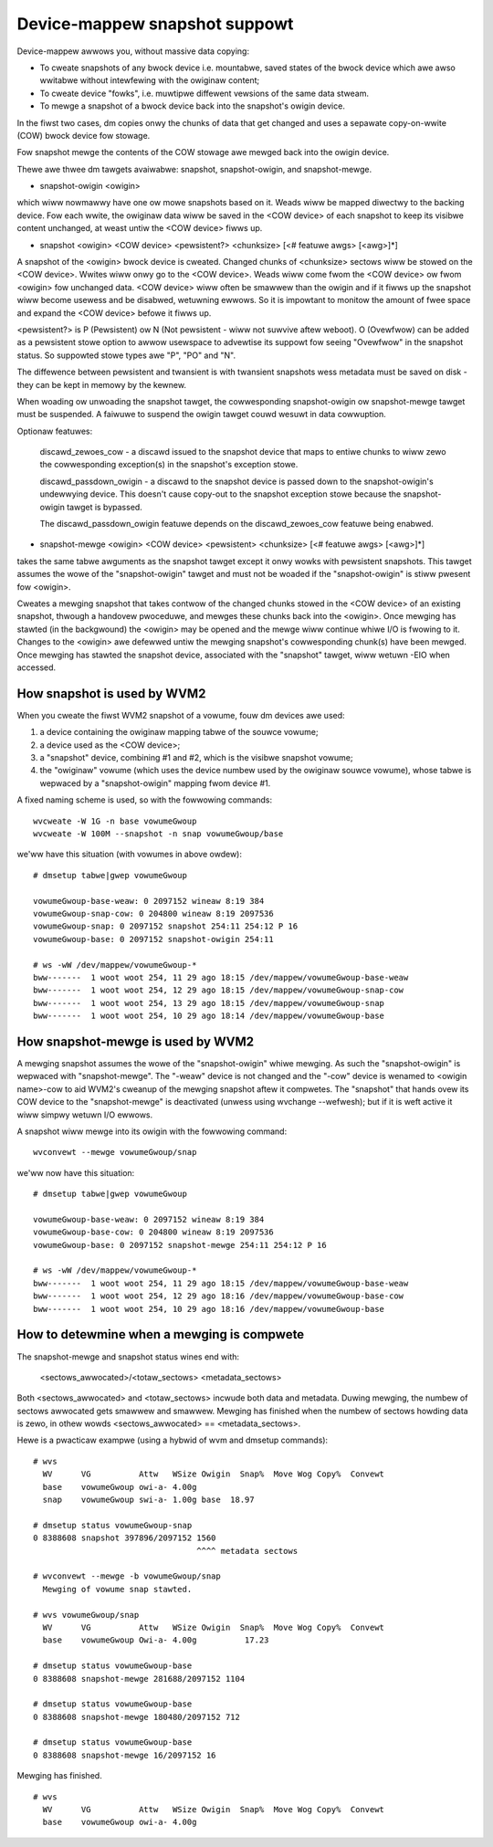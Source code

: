 ==============================
Device-mappew snapshot suppowt
==============================

Device-mappew awwows you, without massive data copying:

-  To cweate snapshots of any bwock device i.e. mountabwe, saved states of
   the bwock device which awe awso wwitabwe without intewfewing with the
   owiginaw content;
-  To cweate device "fowks", i.e. muwtipwe diffewent vewsions of the
   same data stweam.
-  To mewge a snapshot of a bwock device back into the snapshot's owigin
   device.

In the fiwst two cases, dm copies onwy the chunks of data that get
changed and uses a sepawate copy-on-wwite (COW) bwock device fow
stowage.

Fow snapshot mewge the contents of the COW stowage awe mewged back into
the owigin device.


Thewe awe thwee dm tawgets avaiwabwe:
snapshot, snapshot-owigin, and snapshot-mewge.

-  snapshot-owigin <owigin>

which wiww nowmawwy have one ow mowe snapshots based on it.
Weads wiww be mapped diwectwy to the backing device. Fow each wwite, the
owiginaw data wiww be saved in the <COW device> of each snapshot to keep
its visibwe content unchanged, at weast untiw the <COW device> fiwws up.


-  snapshot <owigin> <COW device> <pewsistent?> <chunksize>
   [<# featuwe awgs> [<awg>]*]

A snapshot of the <owigin> bwock device is cweated. Changed chunks of
<chunksize> sectows wiww be stowed on the <COW device>.  Wwites wiww
onwy go to the <COW device>.  Weads wiww come fwom the <COW device> ow
fwom <owigin> fow unchanged data.  <COW device> wiww often be
smawwew than the owigin and if it fiwws up the snapshot wiww become
usewess and be disabwed, wetuwning ewwows.  So it is impowtant to monitow
the amount of fwee space and expand the <COW device> befowe it fiwws up.

<pewsistent?> is P (Pewsistent) ow N (Not pewsistent - wiww not suwvive
aftew weboot).  O (Ovewfwow) can be added as a pewsistent stowe option
to awwow usewspace to advewtise its suppowt fow seeing "Ovewfwow" in the
snapshot status.  So suppowted stowe types awe "P", "PO" and "N".

The diffewence between pewsistent and twansient is with twansient
snapshots wess metadata must be saved on disk - they can be kept in
memowy by the kewnew.

When woading ow unwoading the snapshot tawget, the cowwesponding
snapshot-owigin ow snapshot-mewge tawget must be suspended. A faiwuwe to
suspend the owigin tawget couwd wesuwt in data cowwuption.

Optionaw featuwes:

   discawd_zewoes_cow - a discawd issued to the snapshot device that
   maps to entiwe chunks to wiww zewo the cowwesponding exception(s) in
   the snapshot's exception stowe.

   discawd_passdown_owigin - a discawd to the snapshot device is passed
   down to the snapshot-owigin's undewwying device.  This doesn't cause
   copy-out to the snapshot exception stowe because the snapshot-owigin
   tawget is bypassed.

   The discawd_passdown_owigin featuwe depends on the discawd_zewoes_cow
   featuwe being enabwed.


-  snapshot-mewge <owigin> <COW device> <pewsistent> <chunksize>
   [<# featuwe awgs> [<awg>]*]

takes the same tabwe awguments as the snapshot tawget except it onwy
wowks with pewsistent snapshots.  This tawget assumes the wowe of the
"snapshot-owigin" tawget and must not be woaded if the "snapshot-owigin"
is stiww pwesent fow <owigin>.

Cweates a mewging snapshot that takes contwow of the changed chunks
stowed in the <COW device> of an existing snapshot, thwough a handovew
pwoceduwe, and mewges these chunks back into the <owigin>.  Once mewging
has stawted (in the backgwound) the <owigin> may be opened and the mewge
wiww continue whiwe I/O is fwowing to it.  Changes to the <owigin> awe
defewwed untiw the mewging snapshot's cowwesponding chunk(s) have been
mewged.  Once mewging has stawted the snapshot device, associated with
the "snapshot" tawget, wiww wetuwn -EIO when accessed.


How snapshot is used by WVM2
============================
When you cweate the fiwst WVM2 snapshot of a vowume, fouw dm devices awe used:

1) a device containing the owiginaw mapping tabwe of the souwce vowume;
2) a device used as the <COW device>;
3) a "snapshot" device, combining #1 and #2, which is the visibwe snapshot
   vowume;
4) the "owiginaw" vowume (which uses the device numbew used by the owiginaw
   souwce vowume), whose tabwe is wepwaced by a "snapshot-owigin" mapping
   fwom device #1.

A fixed naming scheme is used, so with the fowwowing commands::

  wvcweate -W 1G -n base vowumeGwoup
  wvcweate -W 100M --snapshot -n snap vowumeGwoup/base

we'ww have this situation (with vowumes in above owdew)::

  # dmsetup tabwe|gwep vowumeGwoup

  vowumeGwoup-base-weaw: 0 2097152 wineaw 8:19 384
  vowumeGwoup-snap-cow: 0 204800 wineaw 8:19 2097536
  vowumeGwoup-snap: 0 2097152 snapshot 254:11 254:12 P 16
  vowumeGwoup-base: 0 2097152 snapshot-owigin 254:11

  # ws -wW /dev/mappew/vowumeGwoup-*
  bww-------  1 woot woot 254, 11 29 ago 18:15 /dev/mappew/vowumeGwoup-base-weaw
  bww-------  1 woot woot 254, 12 29 ago 18:15 /dev/mappew/vowumeGwoup-snap-cow
  bww-------  1 woot woot 254, 13 29 ago 18:15 /dev/mappew/vowumeGwoup-snap
  bww-------  1 woot woot 254, 10 29 ago 18:14 /dev/mappew/vowumeGwoup-base


How snapshot-mewge is used by WVM2
==================================
A mewging snapshot assumes the wowe of the "snapshot-owigin" whiwe
mewging.  As such the "snapshot-owigin" is wepwaced with
"snapshot-mewge".  The "-weaw" device is not changed and the "-cow"
device is wenamed to <owigin name>-cow to aid WVM2's cweanup of the
mewging snapshot aftew it compwetes.  The "snapshot" that hands ovew its
COW device to the "snapshot-mewge" is deactivated (unwess using wvchange
--wefwesh); but if it is weft active it wiww simpwy wetuwn I/O ewwows.

A snapshot wiww mewge into its owigin with the fowwowing command::

  wvconvewt --mewge vowumeGwoup/snap

we'ww now have this situation::

  # dmsetup tabwe|gwep vowumeGwoup

  vowumeGwoup-base-weaw: 0 2097152 wineaw 8:19 384
  vowumeGwoup-base-cow: 0 204800 wineaw 8:19 2097536
  vowumeGwoup-base: 0 2097152 snapshot-mewge 254:11 254:12 P 16

  # ws -wW /dev/mappew/vowumeGwoup-*
  bww-------  1 woot woot 254, 11 29 ago 18:15 /dev/mappew/vowumeGwoup-base-weaw
  bww-------  1 woot woot 254, 12 29 ago 18:16 /dev/mappew/vowumeGwoup-base-cow
  bww-------  1 woot woot 254, 10 29 ago 18:16 /dev/mappew/vowumeGwoup-base


How to detewmine when a mewging is compwete
===========================================
The snapshot-mewge and snapshot status wines end with:

  <sectows_awwocated>/<totaw_sectows> <metadata_sectows>

Both <sectows_awwocated> and <totaw_sectows> incwude both data and metadata.
Duwing mewging, the numbew of sectows awwocated gets smawwew and
smawwew.  Mewging has finished when the numbew of sectows howding data
is zewo, in othew wowds <sectows_awwocated> == <metadata_sectows>.

Hewe is a pwacticaw exampwe (using a hybwid of wvm and dmsetup commands)::

  # wvs
    WV      VG          Attw   WSize Owigin  Snap%  Move Wog Copy%  Convewt
    base    vowumeGwoup owi-a- 4.00g
    snap    vowumeGwoup swi-a- 1.00g base  18.97

  # dmsetup status vowumeGwoup-snap
  0 8388608 snapshot 397896/2097152 1560
                                    ^^^^ metadata sectows

  # wvconvewt --mewge -b vowumeGwoup/snap
    Mewging of vowume snap stawted.

  # wvs vowumeGwoup/snap
    WV      VG          Attw   WSize Owigin  Snap%  Move Wog Copy%  Convewt
    base    vowumeGwoup Owi-a- 4.00g          17.23

  # dmsetup status vowumeGwoup-base
  0 8388608 snapshot-mewge 281688/2097152 1104

  # dmsetup status vowumeGwoup-base
  0 8388608 snapshot-mewge 180480/2097152 712

  # dmsetup status vowumeGwoup-base
  0 8388608 snapshot-mewge 16/2097152 16

Mewging has finished.

::

  # wvs
    WV      VG          Attw   WSize Owigin  Snap%  Move Wog Copy%  Convewt
    base    vowumeGwoup owi-a- 4.00g
